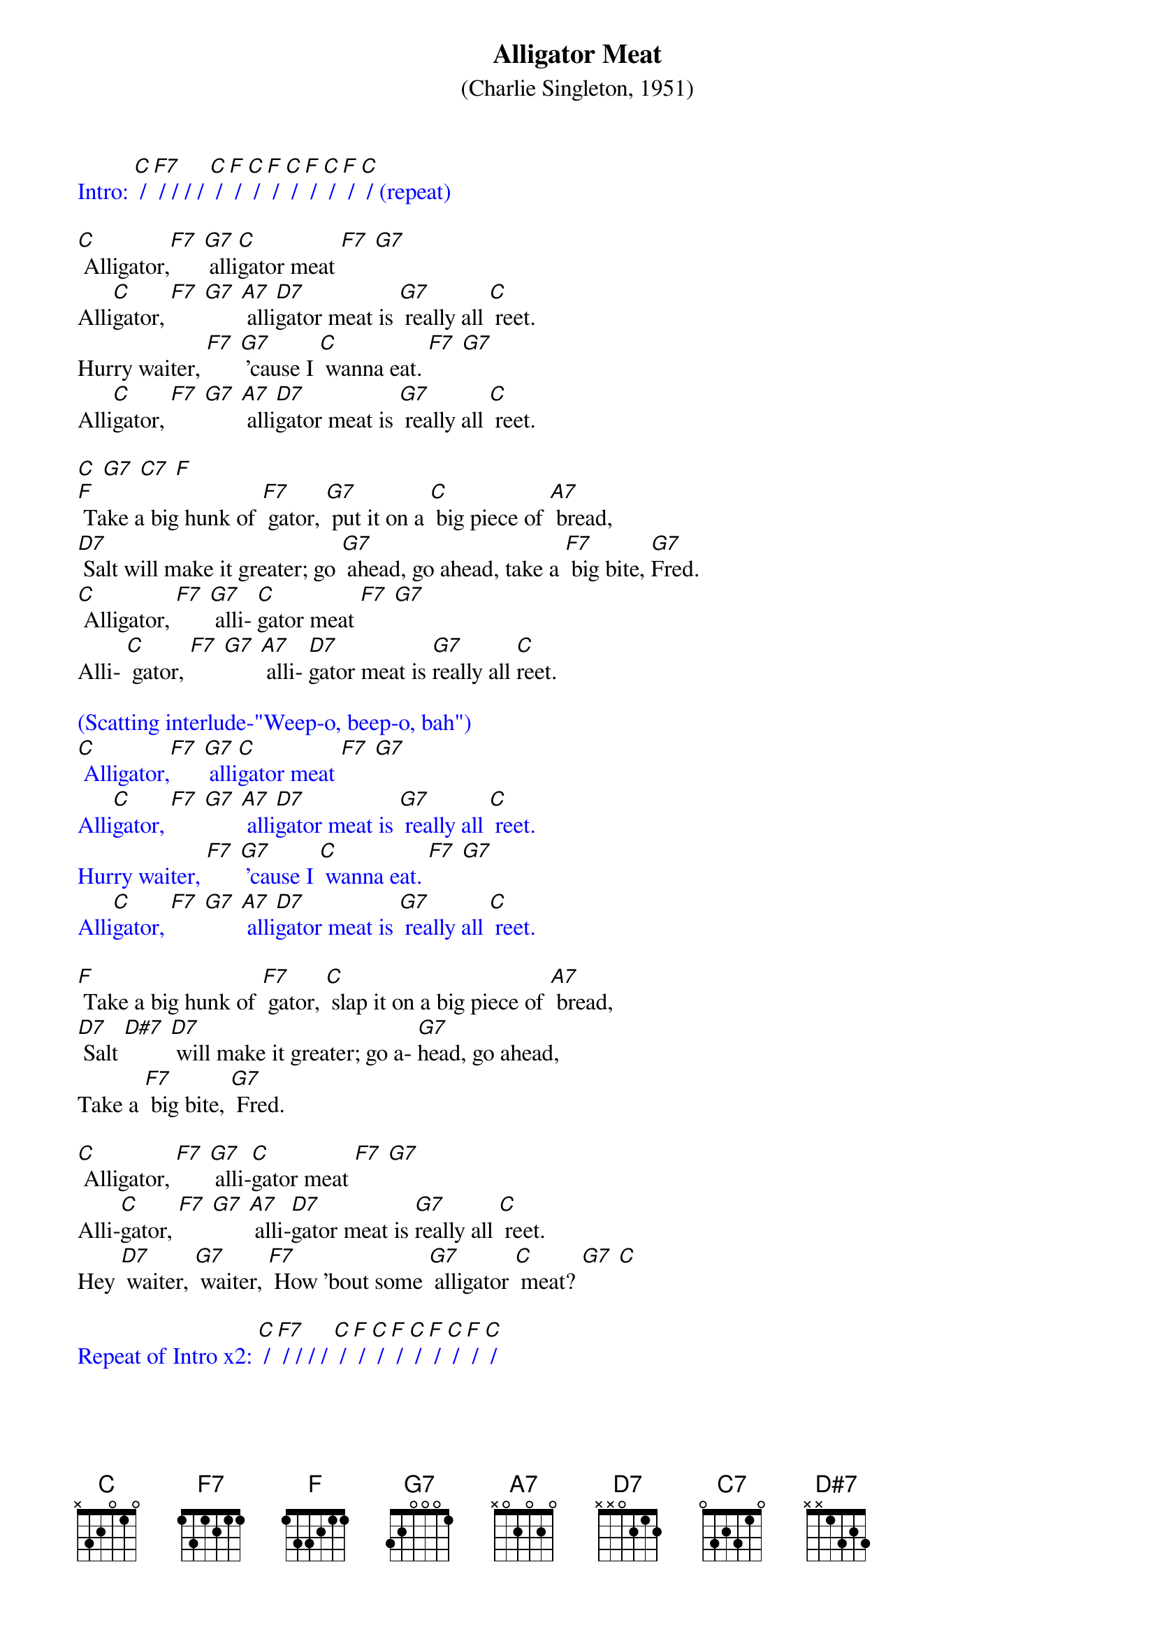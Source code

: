 {t: Alligator Meat }
{st: (Charlie Singleton, 1951)}

{textcolour: blue}
Intro: [C] / [F7] / / / / [C] / [F] / [C] / [F] / [C] / [F] / [C] / [F] / [C] / (repeat)
{textcolour}

[C] Alligator,[F7] [G7] alli[C]gator meat [F7] [G7]
Alli[C]gator, [F7] [G7] [A7] alli[D7]gator meat is [G7] really all [C] reet.
Hurry waiter, [F7] [G7] ’cause I [C] wanna eat. [F7] [G7]
Alli[C]gator, [F7] [G7] [A7] alli[D7]gator meat is [G7] really all [C] reet.

[C] [G7] [C7] [F]
[F] Take a big hunk of [F7] gator, [G7] put it on a [C] big piece of [A7] bread,
[D7] Salt will make it greater; go [G7] ahead, go ahead, take a [F7] big bite, [G7]Fred.
[C] Alligator, [F7] [G7] alli- [C]gator meat [F7] [G7]
Alli- [C] gator, [F7] [G7] [A7] alli- [D7]gator meat is [G7]really all [C]reet.

{textcolour: blue}
(Scatting interlude-"Weep-o, beep-o, bah")
[C] Alligator,[F7] [G7] alli[C]gator meat [F7] [G7]
Alli[C]gator, [F7] [G7] [A7] alli[D7]gator meat is [G7] really all [C] reet.
Hurry waiter, [F7] [G7] ’cause I [C] wanna eat. [F7] [G7]
Alli[C]gator, [F7] [G7] [A7] alli[D7]gator meat is [G7] really all [C] reet.
{textcolour}

[F] Take a big hunk of [F7] gator, [C] slap it on a big piece of [A7] bread,
[D7] Salt [D#7] [D7] will make it greater; go a- [G7]head, go ahead,
Take a [F7] big bite, [G7] Fred.

[C] Alligator, [F7] [G7] alli-[C]gator meat [F7] [G7]
Alli-[C]gator, [F7] [G7] [A7] alli-[D7]gator meat is [G7]really all [C] reet.
Hey [D7] waiter, [G7] waiter, [F7] How ’bout some [G7] alligator [C] meat? [G7] [C]

{textcolour: blue}
Repeat of Intro x2: [C] / [F7] / / / / [C] / [F] / [C] / [F] / [C] / [F] / [C] / [F] / [C] / 
{textcolour}
